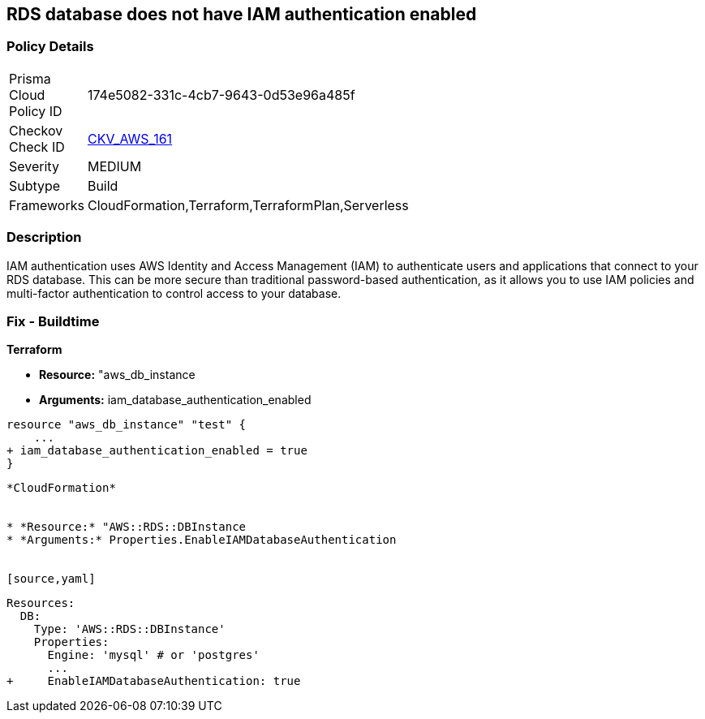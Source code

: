 == RDS database does not have IAM authentication enabled


=== Policy Details 

[width=45%]
[cols="1,1"]
|=== 
|Prisma Cloud Policy ID 
| 174e5082-331c-4cb7-9643-0d53e96a485f

|Checkov Check ID 
| https://github.com/bridgecrewio/checkov/tree/master/checkov/cloudformation/checks/resource/aws/RDSIAMAuthentication.py[CKV_AWS_161]

|Severity
|MEDIUM

|Subtype
|Build

|Frameworks
|CloudFormation,Terraform,TerraformPlan,Serverless

|=== 



=== Description 


IAM authentication uses AWS Identity and Access Management (IAM) to authenticate users and applications that connect to your RDS database.
This can be more secure than traditional password-based authentication, as it allows you to use IAM policies and multi-factor authentication to control access to your database.

=== Fix - Buildtime


*Terraform* 


* *Resource:* "aws_db_instance
* *Arguments:* iam_database_authentication_enabled


[source,go]
----
resource "aws_db_instance" "test" {
    ...
+ iam_database_authentication_enabled = true
}
----
----


*CloudFormation* 


* *Resource:* "AWS::RDS::DBInstance
* *Arguments:* Properties.EnableIAMDatabaseAuthentication


[source,yaml]
----
----
Resources:
  DB:
    Type: 'AWS::RDS::DBInstance'
    Properties:
      Engine: 'mysql' # or 'postgres'
      ...
+     EnableIAMDatabaseAuthentication: true
----
